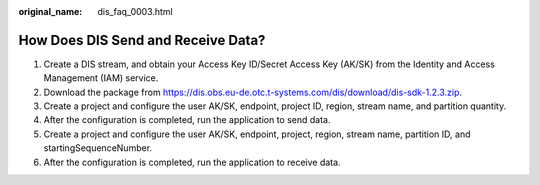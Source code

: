 :original_name: dis_faq_0003.html

.. _dis_faq_0003:

How Does DIS Send and Receive Data?
===================================

#. Create a DIS stream, and obtain your Access Key ID/Secret Access Key (AK/SK) from the Identity and Access Management (IAM) service.
#. Download the package from https://dis.obs.eu-de.otc.t-systems.com/dis/download/dis-sdk-1.2.3.zip.
#. Create a project and configure the user AK/SK, endpoint, project ID, region, stream name, and partition quantity.
#. After the configuration is completed, run the application to send data.
#. Create a project and configure the user AK/SK, endpoint, project, region, stream name, partition ID, and startingSequenceNumber.
#. After the configuration is completed, run the application to receive data.
